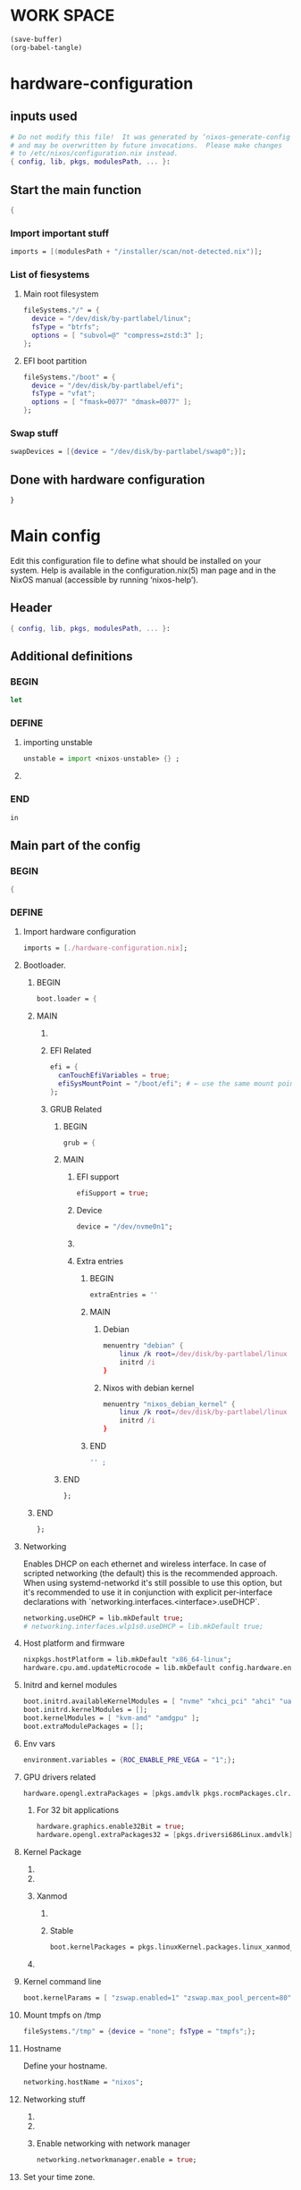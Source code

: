 * WORK SPACE
#+begin_src emacs-lisp :results silent
  (save-buffer)
  (org-babel-tangle)
#+end_src

* hardware-configuration

** inputs used
#+begin_src nix :tangle ./hardware-configuration.nix
# Do not modify this file!  It was generated by ‘nixos-generate-config’
# and may be overwritten by future invocations.  Please make changes
# to /etc/nixos/configuration.nix instead.
{ config, lib, pkgs, modulesPath, ... }: 
#+end_src

** Start the main function
#+begin_src nix :tangle ./hardware-configuration.nix
  {
#+end_src

*** Import important stuff
#+begin_src nix :tangle ./hardware-configuration.nix
  imports = [(modulesPath + "/installer/scan/not-detected.nix")];
#+end_src

*** List of fiesystems

**** Main root filesystem
#+begin_src nix :tangle ./hardware-configuration.nix
  fileSystems."/" = {
    device = "/dev/disk/by-partlabel/linux";
    fsType = "btrfs";
    options = [ "subvol=@" "compress=zstd:3" ];
  };
#+end_src

**** EFI boot partition
#+begin_src nix :tangle ./hardware-configuration.nix
  fileSystems."/boot" = {
    device = "/dev/disk/by-partlabel/efi";
    fsType = "vfat";
    options = [ "fmask=0077" "dmask=0077" ];
  };
#+end_src

*** Swap stuff
#+begin_src nix :tangle ./hardware-configuration.nix
  swapDevices = [{device = "/dev/disk/by-partlabel/swap0";}];
#+end_src

** Done with hardware configuration
#+begin_src nix :tangle ./hardware-configuration.nix
  }
#+end_src

* Main config

Edit this configuration file to define what should be installed on
your system.  Help is available in the configuration.nix(5) man page
and in the NixOS manual (accessible by running ‘nixos-help’).

** Header
#+begin_src nix :tangle ./configuration.nix
  { config, lib, pkgs, modulesPath, ... }:
#+end_src

** Additional definitions

*** BEGIN
#+begin_src nix :tangle ./configuration.nix
  let
#+end_src

*** DEFINE

**** importing unstable
#+begin_src nix :tangle ./configuration.nix
  unstable = import <nixos-unstable> {} ;
#+end_src

**** COMMENT Import my changes
#+begin_src nix :tangle ./configuration.nix
  custom = import /home/asd/GITHUB/NixOS/nixpkgs {} ;
#+end_src

*** END
#+begin_src nix :tangle ./configuration.nix
  in
#+end_src

** Main part of the config

*** BEGIN
#+begin_src nix :tangle ./configuration.nix
  {
#+end_src

*** DEFINE

**** Import hardware configuration
#+begin_src nix :tangle ./configuration.nix
  imports = [./hardware-configuration.nix];
#+end_src

**** Bootloader.

***** BEGIN
#+begin_src nix :tangle ./configuration.nix
  boot.loader = {
#+end_src


***** MAIN

****** COMMENT systemd boot
#+begin_src nix :tangle ./configuration.nix
  systemd-boot.enable = true;
#+end_src

****** EFI Related
#+begin_src nix :tangle ./configuration.nix
  efi = {
    canTouchEfiVariables = true;
    efiSysMountPoint = "/boot/efi"; # ← use the same mount point here.
  };
#+end_src

****** GRUB Related

******* BEGIN
#+begin_src nix :tangle ./configuration.nix
  grub = {
#+end_src

******* MAIN

******** EFI support
#+begin_src nix :tangle ./configuration.nix
  efiSupport = true;
#+end_src

******** Device
#+begin_src nix :tangle ./configuration.nix
  device = "/dev/nvme0n1";
#+end_src

******** COMMENT efiInstallAsRemovable
#+begin_src nix :tangle ./configuration.nix
  efiInstallAsRemovable = true; # in case canTouchEfiVariables doesn't work for your system
#+end_src

******** Extra entries

********* BEGIN
#+begin_src nix :tangle ./configuration.nix
      extraEntries = ''
#+end_src

********* MAIN

********** Debian
#+begin_src nix :tangle ./configuration.nix
  menuentry "debian" {
      linux /k root=/dev/disk/by-partlabel/linux rootflags=subvolid=904 dolvm zswap.enabled=1 zswap.max_pool_percent=80 zswap.zpool=zsmalloc
      initrd /i
  }
#+end_src

********** Nixos with debian kernel
#+begin_src nix :tangle ./configuration.nix
  menuentry "nixos_debian_kernel" {
      linux /k root=/dev/disk/by-partlabel/linux rootflags=subvol=@ init=/nix/store/rd4d341n7gs3pvagdrc5bghldz9ny4p8-nixos-system-nixos-24.11.715519.ebe2788eafd5/init dolvm zswap.enabled=1 zswap.max_pool_percent=80 zswap.zpool=zsmalloc
      initrd /i
  }
#+end_src

********* END
#+begin_src nix :tangle ./configuration.nix
  '' ;
#+end_src

******* END
#+begin_src nix :tangle ./configuration.nix
  };
#+end_src

***** END
#+begin_src nix :tangle ./configuration.nix
   };
#+end_src

**** Networking
Enables DHCP on each ethernet and wireless interface. In case of scripted networking
(the default) this is the recommended approach. When using systemd-networkd it's
still possible to use this option, but it's recommended to use it in conjunction
with explicit per-interface declarations with `networking.interfaces.<interface>.useDHCP`.
#+begin_src nix :tangle ./configuration.nix
  networking.useDHCP = lib.mkDefault true;
  # networking.interfaces.wlp1s0.useDHCP = lib.mkDefault true;
#+end_src

**** Host platform and firmware
#+begin_src nix :tangle ./configuration.nix
  nixpkgs.hostPlatform = lib.mkDefault "x86_64-linux";
  hardware.cpu.amd.updateMicrocode = lib.mkDefault config.hardware.enableRedistributableFirmware;
#+end_src

**** Initrd and kernel modules
#+begin_src nix :tangle ./configuration.nix
  boot.initrd.availableKernelModules = [ "nvme" "xhci_pci" "ahci" "uas" "sd_mod" ];
  boot.initrd.kernelModules = [];
  boot.kernelModules = [ "kvm-amd" "amdgpu" ];
  boot.extraModulePackages = [];
#+end_src

**** Env vars
#+begin_src nix :tangle ./configuration.nix
  environment.variables = {ROC_ENABLE_PRE_VEGA = "1";};
#+end_src

**** GPU drivers related
#+begin_src nix :tangle ./configuration.nix
  hardware.opengl.extraPackages = [pkgs.amdvlk pkgs.rocmPackages.clr.icd];
#+end_src

***** For 32 bit applications 
#+begin_src nix :tangle ./configuration.nix
  hardware.graphics.enable32Bit = true;
  hardware.opengl.extraPackages32 = [pkgs.driversi686Linux.amdvlk];
#+end_src

**** Kernel Package

***** COMMENT 6.12
#+begin_src nix :tangle ./configuration.nix
    boot.kernelPackages = pkgs.linuxPackages_6_12; 
#+end_src

***** COMMENT 6.6
#+begin_src nix :tangle ./configuration.nix
    boot.kernelPackages = pkgs.linuxKernel.packages.linux_6_6;
#+end_src

***** Xanmod

****** COMMENT Latest
#+begin_src nix :tangle ./configuration.nix
    boot.kernelPackages = pkgs.linuxKernel.packages.linux_xanmod_latest;
#+end_src

****** Stable
#+begin_src nix :tangle ./configuration.nix
    boot.kernelPackages = pkgs.linuxKernel.packages.linux_xanmod_stable;
#+end_src

***** COMMENT Custom build
#+begin_src nix :tangle ./configuration.nix
  boot.kernelPackages =
  let
      linux_sgx_pkg = { fetchurl, buildLinux, ... } @ args:
          buildLinux (
              args // rec {
                  version = "6.12";
                  modDirVersion = version;
                  src = /home/asd/GITHUB/torvalds/linux-6.12.tar;
                  kernelPatches = [];
                  extraConfig = ''
                  '';
                  extraMeta.branch = "6.12";
              } // (args.argsOverride or {})
          );
      linux_sgx = pkgs.callPackage linux_sgx_pkg{};
  in 
      pkgs.recurseIntoAttrs (pkgs.linuxPackagesFor linux_sgx);
#+end_src

**** Kernel command line
#+begin_src nix :tangle ./configuration.nix
  boot.kernelParams = [ "zswap.enabled=1" "zswap.max_pool_percent=80" ];
#+end_src

**** Mount tmpfs on /tmp
#+begin_src nix :tangle ./configuration.nix
  fileSystems."/tmp" = {device = "none"; fsType = "tmpfs";};
#+end_src

**** Hostname
Define your hostname.
#+begin_src nix :tangle ./configuration.nix
  networking.hostName = "nixos";
#+end_src

**** Networking stuff

***** COMMENT wpa_supplicant
Enables wireless support via wpa_supplicant.
#+begin_src nix :tangle ./configuration.nix
  networking.wireless.enable = true;
#+end_src

***** COMMENT Proxy
Configure network proxy if necessary
#+begin_src nix :tangle ./configuration.nix
  networking.proxy.default = "http://user:password@proxy:port/";
  networking.proxy.noProxy = "127.0.0.1,localhost,internal.domain";
#+end_src

***** Enable networking with network manager
#+begin_src nix :tangle ./configuration.nix
  networking.networkmanager.enable = true;
#+end_src

**** Set your time zone.
#+begin_src nix :tangle ./configuration.nix
  time.timeZone = "Asia/Kolkata";
#+end_src

**** Select internationalisation properties.
#+begin_src nix :tangle ./configuration.nix
  i18n.defaultLocale = "en_IN";

  i18n.extraLocaleSettings = {
    LC_ADDRESS = "en_IN";
    LC_IDENTIFICATION = "en_IN";
    LC_MEASUREMENT = "en_IN";
    LC_MONETARY = "en_IN";
    LC_NAME = "en_IN";
    LC_NUMERIC = "en_IN";
    LC_PAPER = "en_IN";
    LC_TELEPHONE = "en_IN";
    LC_TIME = "en_IN";
  };
#+end_src

**** Rest
#+begin_src nix :tangle ./configuration.nix
    # Enable the X11 windowing system.
    # You can disable this if you're only using the Wayland session.
    services.xserver.enable = true;
    services.xserver.videoDrivers = [ "amdgpu" ];
    systemd.tmpfiles.rules = [
      "L+    /opt/rocm/hip   -    -    -     -    ${pkgs.rocmPackages.clr}"
    ];


    # Enable the KDE Plasma Desktop Environment.
    services.displayManager.sddm.enable = true;
    services.displayManager.sddm.wayland.enable = true;
    services.displayManager.sddm.settings.General.DisplayServer = "wayland";

    # services.xserver.displayManager.gdm.enable = true;

    services.desktopManager.plasma6.enable = true;
    # services.xserver.desktopManager.gnome.enable = true;


    # Configure keymap in X11
    services.xserver.xkb = {
      layout = "us";
      variant = "";
    };


    services.xserver.desktopManager.gnome.enable = true;

    environment.gnome.excludePackages = (with pkgs; [
      atomix # puzzle game
      cheese # webcam tool
      epiphany # web browser
      evince # document viewer
      geary # email reader
      gedit # text editor
      gnome-characters
      gnome-music
      gnome-photos
      gnome-terminal
      gnome-tour
      hitori # sudoku game
      iagno # go game
      tali # poker game
      totem # video player
      seahorse
    ]);


    # Enable CUPS to print documents.
    services.printing.enable = true;
    documentation.enable = true;
    documentation.man.enable = true;
    documentation.dev.enable = true;

    # Enable sound with pipewire.
    # hardware.pulseaudio.enable = false;
    security.rtkit.enable = true;
    services.pipewire = {
      enable = true;
      alsa.enable = true;
      alsa.support32Bit = true;
      pulse.enable = true;
      # If you want to use JACK applications, uncomment this
      #jack.enable = true;

      # use the example session manager (no others are packaged yet so this is enabled by default,
      # no need to redefine it in your config for now)
      #media-session.enable = true;
    };

    # services.pipewire.extraConfig.pipewire."91-null-sinks" = {
      # "context.objects" = [
        # {
          # # A default dummy driver. This handles nodes marked with the "node.always-driver"
          # # properyty when no other driver is currently active. JACK clients need this.
          # factory = "spa-node-factory";
          # args = {
            # "factory.name" = "support.node.driver";
            # "node.name" = "Dummy-Driver";
            # "priority.driver" = 8000;
          # };
        # }
        # {
          # factory = "adapter";
          # args = {
            # "factory.name" = "support.null-audio-sink";
            # "node.name" = "Microphone-Proxy";
            # "node.description" = "Microphone";
            # "media.class" = "Audio/Source/Virtual";
            # "audio.position" = "MONO";
          # };
        # }
        # {
          # factory = "adapter";
          # args = {
            # "factory.name" = "support.null-audio-sink";
            # "node.name" = "Main-Output-Proxy";
            # "node.description" = "Main Output";
            # "media.class" = "Audio/Sink";
            # "audio.position" = "FL,FR";
          # };
        # }
      # ];
    # };

    # services.pipewire.extraConfig.pipewire-pulse."92-low-latency" = {
      # "context.properties" = [
        # {
          # name = "libpipewire-module-protocol-pulse";
          # args = { };
        # }
      # ];
      # "pulse.properties" = {
        # "pulse.min.req" = "32/48000";
        # "pulse.default.req" = "32/48000";
        # "pulse.max.req" = "32/48000";
        # "pulse.min.quantum" = "32/48000";
        # "pulse.max.quantum" = "32/48000";
      # };
      # "stream.properties" = {
        # "node.latency" = "32/48000";
        # "resample.quality" = 1;
      # };
    # };

    # services.pipewire.socketActivation = false; 
    # Start WirePlumber (with PipeWire) at boot.
    # systemd.user.services.wireplumber.wantedBy = [ "default.target" ];


    # Enable touchpad support (enabled default in most desktopManager).
    # services.xserver.libinput.enable = true;

    # Define a user account. Don't forget to set a password with ‘passwd’.
    users.users.asd = {
      isNormalUser = true;
      description = "asd";
      extraGroups = [ "networkmanager" "wheel" "audio" ];
      packages = with pkgs; [
        kdePackages.kate
      #  thunderbird
      ];
    };
    # users.users.asd.linger = true; # keep user services running

    programs.fish.enable = true;
    users.defaultUserShell = pkgs.fish;

    # Install firefox.
    programs.firefox.enable = true;

    # Allow unfree packages
    nixpkgs.config.allowUnfree = true;



    virtualisation.containers.enable = true;
    virtualisation = {
      podman = {
        enable = true;

        # Create a `docker` alias for podman, to use it as a drop-in replacement
        dockerCompat = true;

        # Required for containers under podman-compose to be able to talk to each other.
        defaultNetwork.settings.dns_enabled = true;
      };
    };

    # List packages installed in system profile. To search, run:
    # $ nix search wget





    environment.systemPackages = with pkgs; [
      catppuccin-kde
      acpi
      alacritty
      alsa-utils
      appstream
      aria2
      atuin
      bat
      bottom
      brave
      byobu
      clinfo
      cmake
      curl
      debootstrap
      difftastic
      dive # look into docker image layers
      dnsmasq
      docker-compose # start group of containers for dev
      dust
      emacs30
      fd
      file
      unstable.fish
      nix-ld
      # fishPlugins.done
      # fishPlugins.forgit
      # fishPlugins.fzf-fish
      # fishPlugins.grc
      # fishPlugins.hydro
      unstable.flatpak
      foot
      fuse3
      fzf
      gcc
      gcc14Stdenv
      gdk-pixbuf
      gdm
      git
      glib
      gpgme
      grc
      grub2
      grub2_efi
      gsettings-desktop-schemas
      helix
      htop
      json-glib
      libarchive
      libcap
      libgcc
      librsvg
      libseccomp
      libxml2
      lsd
      lxc
      man-pages
      man-pages-posix
      meson
      miniserve
      mpv
      neovim
      networkmanager-openconnect
      nix-index
      nushell
      openconnect
      openssl
      oxygen
      parted
      pavucontrol
      pciutils
      pkg-config
      podman
      podman-compose # start group of containers for dev
      podman-tui # status of containers in the terminal
      python3
      python3Full
      qbittorrent-enhanced
      rclone
      ripgrep
      ruff
      rustc
      cargo
      (callPackage /root/debMirror.nix {})
      skim
      squashfsTools
      starship
      tmux
      unzip
      uv
      vim
      wayland
      wayland-protocols
      wezterm
      wget
      xorg.libXau
      yazi
      zip
      zoxide
      zstd
     ];

    # Some programs need SUID wrappers, can be configured further or are
    # started in user sessions.
    # programs.mtr.enable = true;
    # programs.gnupg.agent = {
    #   enable = true;
    #   enableSSHSupport = true;
    # };

    # List services that you want to enable:

    # Enable the OpenSSH daemon.
    services.openssh.enable = true;
    services.flatpak.enable = true;

    
  services.dnsmasq = {
      enable = true;

      alwaysKeepRunning = true;
      resolveLocalQueries = true;

      settings = {
        server = [ "192.168.1.254" "4.2.2.2" "8.8.8.8" "8.8.8.4" "8.8.4.4" "76.76.2.0" "76.76.10.0" "9.9.9.9" "149.112.112.112" "208.67.222.222" "208.67.220.220" "1.1.1.1" "1.0.0.1" "94.140.14.14" "94.140.15.15" "185.228.168.9" "185.228.169.9" "76.76.19.19" "76.223.122.150" ] ;
        local-service = true; # Accept DNS queries only from hosts whose address is on a local subnet
        log-queries = true; # Log results of all DNS queries
        bogus-priv = true; # Don't forward requests for the local address ranges (192.168.x.x etc) to upstream nameservers
        domain-needed = true; # Don't forward requests without dots or domain parts to upstream nameservers

        dnssec = true; # Enable DNSSEC
        # DNSSEC trust anchor. Source: https://data.iana.org/root-anchors/root-anchors.xml
        trust-anchor = ".,20326,8,2,E06D44B80B8F1D39A95C0B0D7C65D08458E880409BBC683457104237C7F8EC8D";
      };
    };

   
    # Open ports in the firewall.
    # networking.firewall.allowedTCPPorts = [ ... ];
    # networking.firewall.allowedUDPPorts = [ ... ];
    # Or disable the firewall altogether.
    # networking.firewall.enable = false;

    # This value determines the NixOS release from which the default
    # settings for stateful data, like file locations and database versions
    # on your system were taken. It‘s perfectly fine and recommended to leave
    # this value at the release version of the first install of this system.
    # Before changing this value read the documentation for this option
    # (e.g. man configuration.nix or on https://nixos.org/nixos/options.html).
    system.stateVersion = "24.11"; # Did you read the comment?

#+end_src

*** END
#+begin_src nix :tangle ./configuration.nix
  }
#+end_src

* Sample

** hardware-configuration
#+begin_src nix :tangle ./hardware-configuration.nix
#+end_src

** configuration
#+begin_src nix :tangle ./configuration.nix
#+end_src

